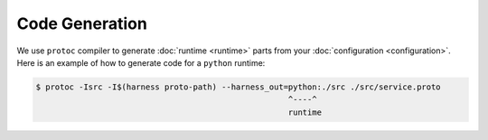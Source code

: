 Code Generation
===============

We use ``protoc`` compiler to generate :doc:`runtime <runtime>` parts from your
:doc:`configuration <configuration>`. Here is an example of how to generate
code for a ``python`` runtime:

.. code-block:: console

  $ protoc -Isrc -I$(harness proto-path) --harness_out=python:./src ./src/service.proto
                                                       ^----^
                                                       runtime
